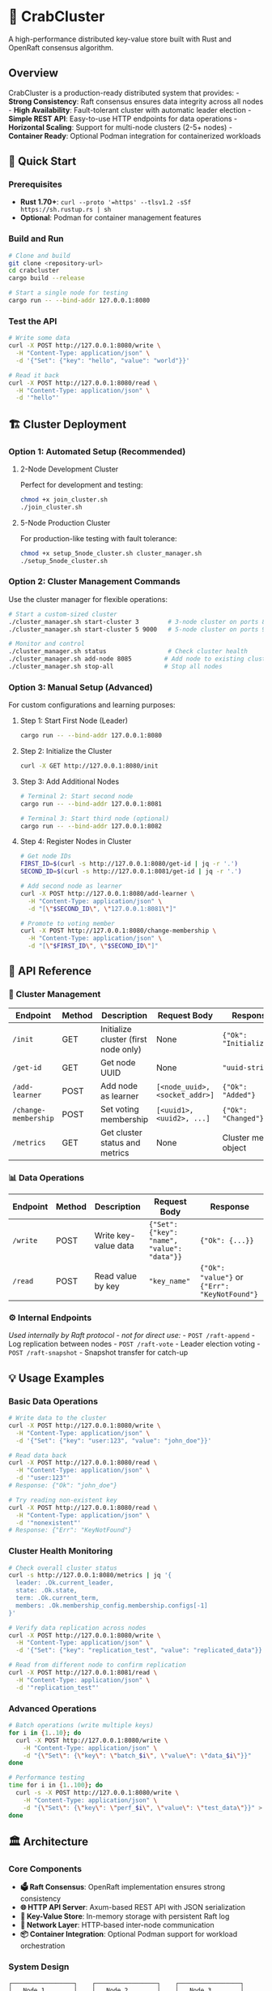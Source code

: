 * 🦀 CrabCluster
:PROPERTIES:
:CUSTOM_ID: crabcluster
:END:
A high-performance distributed key-value store built with Rust and
OpenRaft consensus algorithm.

** Overview
:PROPERTIES:
:CUSTOM_ID: overview
:END:
CrabCluster is a production-ready distributed system that provides: -
*Strong Consistency*: Raft consensus ensures data integrity across all
nodes - *High Availability*: Fault-tolerant cluster with automatic
leader election - *Simple REST API*: Easy-to-use HTTP endpoints for data
operations - *Horizontal Scaling*: Support for multi-node clusters (2-5+
nodes) - *Container Ready*: Optional Podman integration for
containerized workloads

** 🚀 Quick Start
:PROPERTIES:
:CUSTOM_ID: quick-start
:END:
*** Prerequisites
:PROPERTIES:
:CUSTOM_ID: prerequisites
:END:
- *Rust 1.70+*:
  =curl --proto '=https' --tlsv1.2 -sSf https://sh.rustup.rs | sh=
- *Optional*: Podman for container management features

*** Build and Run
:PROPERTIES:
:CUSTOM_ID: build-and-run
:END:
#+begin_src sh
# Clone and build
git clone <repository-url>
cd crabcluster
cargo build --release

# Start a single node for testing
cargo run -- --bind-addr 127.0.0.1:8080
#+end_src

*** Test the API
:PROPERTIES:
:CUSTOM_ID: test-the-api
:END:
#+begin_src sh
# Write some data
curl -X POST http://127.0.0.1:8080/write \
  -H "Content-Type: application/json" \
  -d '{"Set": {"key": "hello", "value": "world"}}'

# Read it back
curl -X POST http://127.0.0.1:8080/read \
  -H "Content-Type: application/json" \
  -d '"hello"'
#+end_src

** 🏗️ Cluster Deployment
:PROPERTIES:
:CUSTOM_ID: cluster-deployment
:END:
*** Option 1: Automated Setup (Recommended)
:PROPERTIES:
:CUSTOM_ID: option-1-automated-setup-recommended
:END:
**** 2-Node Development Cluster
:PROPERTIES:
:CUSTOM_ID: node-development-cluster
:END:
Perfect for development and testing:

#+begin_src sh
chmod +x join_cluster.sh
./join_cluster.sh
#+end_src

**** 5-Node Production Cluster
:PROPERTIES:
:CUSTOM_ID: node-production-cluster
:END:
For production-like testing with fault tolerance:

#+begin_src sh
chmod +x setup_5node_cluster.sh cluster_manager.sh
./setup_5node_cluster.sh
#+end_src

*** Option 2: Cluster Management Commands
:PROPERTIES:
:CUSTOM_ID: option-2-cluster-management-commands
:END:
Use the cluster manager for flexible operations:

#+begin_src sh
# Start a custom-sized cluster
./cluster_manager.sh start-cluster 3        # 3-node cluster on ports 8080-8082
./cluster_manager.sh start-cluster 5 9000   # 5-node cluster on ports 9000-9004

# Monitor and control
./cluster_manager.sh status                 # Check cluster health
./cluster_manager.sh add-node 8085         # Add node to existing cluster
./cluster_manager.sh stop-all              # Stop all nodes
#+end_src

*** Option 3: Manual Setup (Advanced)
:PROPERTIES:
:CUSTOM_ID: option-3-manual-setup-advanced
:END:
For custom configurations and learning purposes:

**** Step 1: Start First Node (Leader)
:PROPERTIES:
:CUSTOM_ID: step-1-start-first-node-leader
:END:
#+begin_src sh
cargo run -- --bind-addr 127.0.0.1:8080
#+end_src

**** Step 2: Initialize the Cluster
:PROPERTIES:
:CUSTOM_ID: step-2-initialize-the-cluster
:END:
#+begin_src sh
curl -X GET http://127.0.0.1:8080/init
#+end_src

**** Step 3: Add Additional Nodes
:PROPERTIES:
:CUSTOM_ID: step-3-add-additional-nodes
:END:
#+begin_src sh
# Terminal 2: Start second node
cargo run -- --bind-addr 127.0.0.1:8081

# Terminal 3: Start third node (optional)
cargo run -- --bind-addr 127.0.0.1:8082
#+end_src

**** Step 4: Register Nodes in Cluster
:PROPERTIES:
:CUSTOM_ID: step-4-register-nodes-in-cluster
:END:
#+begin_src sh
# Get node IDs
FIRST_ID=$(curl -s http://127.0.0.1:8080/get-id | jq -r '.')
SECOND_ID=$(curl -s http://127.0.0.1:8081/get-id | jq -r '.')

# Add second node as learner
curl -X POST http://127.0.0.1:8080/add-learner \
  -H "Content-Type: application/json" \
  -d "[\"$SECOND_ID\", \"127.0.0.1:8081\"]"

# Promote to voting member
curl -X POST http://127.0.0.1:8080/change-membership \
  -H "Content-Type: application/json" \
  -d "[\"$FIRST_ID\", \"$SECOND_ID\"]"
#+end_src

** 📖 API Reference
:PROPERTIES:
:CUSTOM_ID: api-reference
:END:
*** 🔧 Cluster Management
:PROPERTIES:
:CUSTOM_ID: cluster-management
:END:
| Endpoint             | Method | Description                          | Request Body                   | Response                |
|----------------------+--------+--------------------------------------+--------------------------------+-------------------------|
| =/init=              | GET    | Initialize cluster (first node only) | None                           | ={"Ok": "Initialized"}= |
| =/get-id=            | GET    | Get node UUID                        | None                           | ="uuid-string"=         |
| =/add-learner=       | POST   | Add node as learner                  | =[<node_uuid>, <socket_addr>]= | ={"Ok": "Added"}=       |
| =/change-membership= | POST   | Set voting membership                | =[<uuid1>, <uuid2>, ...]=      | ={"Ok": "Changed"}=     |
| =/metrics=           | GET    | Get cluster status and metrics       | None                           | Cluster metrics object  |

*** 📊 Data Operations
:PROPERTIES:
:CUSTOM_ID: data-operations
:END:
| Endpoint | Method | Description          | Request Body                                | Response                                      |
|----------+--------+----------------------+---------------------------------------------+-----------------------------------------------|
| =/write= | POST   | Write key-value data | ={"Set": {"key": "name", "value": "data"}}= | ={"Ok": {...}}=                               |
| =/read=  | POST   | Read value by key    | ="key_name"=                                | ={"Ok": "value"}= or ={"Err": "KeyNotFound"}= |

*** ⚙️ Internal Endpoints
:PROPERTIES:
:CUSTOM_ID: internal-endpoints
:END:
/Used internally by Raft protocol - not for direct use:/ -
=POST /raft-append= - Log replication between nodes -
=POST /raft-vote= - Leader election voting - =POST /raft-snapshot= -
Snapshot transfer for catch-up

** 💡 Usage Examples
:PROPERTIES:
:CUSTOM_ID: usage-examples
:END:
*** Basic Data Operations
:PROPERTIES:
:CUSTOM_ID: basic-data-operations
:END:
#+begin_src sh
# Write data to the cluster
curl -X POST http://127.0.0.1:8080/write \
  -H "Content-Type: application/json" \
  -d '{"Set": {"key": "user:123", "value": "john_doe"}}'

# Read data back
curl -X POST http://127.0.0.1:8080/read \
  -H "Content-Type: application/json" \
  -d '"user:123"'
# Response: {"Ok": "john_doe"}

# Try reading non-existent key
curl -X POST http://127.0.0.1:8080/read \
  -H "Content-Type: application/json" \
  -d '"nonexistent"'
# Response: {"Err": "KeyNotFound"}
#+end_src

*** Cluster Health Monitoring
:PROPERTIES:
:CUSTOM_ID: cluster-health-monitoring
:END:
#+begin_src sh
# Check overall cluster status
curl -s http://127.0.0.1:8080/metrics | jq '{
  leader: .Ok.current_leader,
  state: .Ok.state,
  term: .Ok.current_term,
  members: .Ok.membership_config.membership.configs[-1]
}'

# Verify data replication across nodes
curl -X POST http://127.0.0.1:8080/write \
  -H "Content-Type: application/json" \
  -d '{"Set": {"key": "replication_test", "value": "replicated_data"}}'

# Read from different node to confirm replication
curl -X POST http://127.0.0.1:8081/read \
  -H "Content-Type: application/json" \
  -d '"replication_test"'
#+end_src

*** Advanced Operations
:PROPERTIES:
:CUSTOM_ID: advanced-operations
:END:
#+begin_src sh
# Batch operations (write multiple keys)
for i in {1..10}; do
  curl -X POST http://127.0.0.1:8080/write \
    -H "Content-Type: application/json" \
    -d "{\"Set\": {\"key\": \"batch_$i\", \"value\": \"data_$i\"}}"
done

# Performance testing
time for i in {1..100}; do
  curl -s -X POST http://127.0.0.1:8080/write \
    -H "Content-Type: application/json" \
    -d "{\"Set\": {\"key\": \"perf_$i\", \"value\": \"test_data\"}}" > /dev/null
done
#+end_src

** 🏛️ Architecture
:PROPERTIES:
:CUSTOM_ID: architecture
:END:
*** Core Components
:PROPERTIES:
:CUSTOM_ID: core-components
:END:
- *🗳️ Raft Consensus*: OpenRaft implementation ensures strong consistency
- *🌐 HTTP API Server*: Axum-based REST API with JSON serialization
- *💾 Key-Value Store*: In-memory storage with persistent Raft log
- *🔗 Network Layer*: HTTP-based inter-node communication
- *📦 Container Integration*: Optional Podman support for workload
  orchestration

*** System Design
:PROPERTIES:
:CUSTOM_ID: system-design
:END:
#+begin_example
┌─────────────────┐    ┌─────────────────┐    ┌─────────────────┐
│   Node 1        │    │   Node 2        │    │   Node 3        │
│   (Leader)      │    │   (Follower)    │    │   (Follower)    │
├─────────────────┤    ├─────────────────┤    ├─────────────────┤
│ HTTP API        │    │ HTTP API        │    │ HTTP API        │
│ Raft Engine     │◄──►│ Raft Engine     │◄──►│ Raft Engine     │
│ KV Store        │    │ KV Store        │    │ KV Store        │
│ Network Client  │    │ Network Client  │    │ Network Client  │
└─────────────────┘    └─────────────────┘    └─────────────────┘
#+end_example

*** Performance Characteristics
:PROPERTIES:
:CUSTOM_ID: performance-characteristics
:END:
- *Consistency*: Strong (CP in CAP theorem)
- *Write Latency*: ~1-5ms (local network)
- *Read Latency*: ~0.1-1ms (any node)
- *Throughput*: 1000+ ops/sec (depends on network and hardware)
- *Fault Tolerance*: Survives (N-1)/2 node failures

** 🛠️ Development
:PROPERTIES:
:CUSTOM_ID: development
:END:
*** Project Structure
:PROPERTIES:
:CUSTOM_ID: project-structure
:END:
#+begin_example
src/
├── main.rs              # Application entry point and CLI
├── args.rs              # Command-line argument parsing
├── node.rs              # Node initialization and HTTP server setup
├── raft_network.rs      # Raft network communication implementation
├── store.rs             # Key-value storage and Raft state machine
└── network/
    ├── mod.rs           # Network module exports
    ├── management.rs    # Cluster management endpoints (/init, /metrics)
    ├── raft.rs          # Raft protocol endpoints (/raft-*)
    └── user_api.rs      # User-facing API (/read, /write)
#+end_example

*** Development Workflow
:PROPERTIES:
:CUSTOM_ID: development-workflow
:END:
#+begin_src sh
# Run tests
cargo test

# Debug logging (verbose)
RUST_LOG=debug cargo run -- --bind-addr 127.0.0.1:8080

# Performance profiling
cargo build --release
time ./target/release/crabcluster --bind-addr 127.0.0.1:8080

# Code formatting and linting
cargo fmt
cargo clippy
#+end_src

*** Configuration Tuning
:PROPERTIES:
:CUSTOM_ID: configuration-tuning
:END:
The cluster is optimized for multi-node deployments with these
settings: - *Heartbeat Interval*: 100ms (faster failure detection) -
*Election Timeout*: 200-400ms (quick leader recovery) - *Max Payload
Entries*: 500 (higher throughput) - *Replication Lag Threshold*: 2000ms
(tolerance for slower nodes)

** 🐛 Troubleshooting
:PROPERTIES:
:CUSTOM_ID: troubleshooting
:END:
*** Common Issues and Solutions
:PROPERTIES:
:CUSTOM_ID: common-issues-and-solutions
:END:
**** ❌ "Cluster Already Initialized"
:PROPERTIES:
:CUSTOM_ID: cluster-already-initialized
:END:
#+begin_src json
{"Err":{"APIError":{"NotAllowed":{...}}}}
#+end_src

*Solution*: Cluster is already running. Check status and skip
initialization:

#+begin_src sh
curl -s http://127.0.0.1:8080/metrics | jq '.Ok.current_leader'
#+end_src

**** ❌ "Address Already in Use"
:PROPERTIES:
:CUSTOM_ID: address-already-in-use
:END:
#+begin_example
Error: Address already in use (os error 48)
#+end_example

*Solutions*:

#+begin_src sh
# Option 1: Use different port
cargo run -- --bind-addr 127.0.0.1:8081

# Option 2: Stop existing processes
pkill -f crabcluster
#+end_src

**** ❌ "Connection Refused" or Node Won't Join
:PROPERTIES:
:CUSTOM_ID: connection-refused-or-node-wont-join
:END:
*Possible causes and fixes*:

#+begin_src sh
# Check if leader node is initialized
curl http://127.0.0.1:8080/metrics

# Verify node IDs are correct
curl -s http://127.0.0.1:8080/get-id | jq -r '.'
curl -s http://127.0.0.1:8081/get-id | jq -r '.'

# Check network connectivity
telnet 127.0.0.1 8080
#+end_src

**** ❌ Podman DNS Warning (Harmless)
:PROPERTIES:
:CUSTOM_ID: podman-dns-warning-harmless
:END:
#+begin_example
Could not connect to Podman: dns error: failed to lookup address information
#+end_example

*Solution*: This is expected if Podman isn't installed. Install Podman
or ignore - basic functionality works without it.

*** Debug Mode
:PROPERTIES:
:CUSTOM_ID: debug-mode
:END:
Enable verbose logging for troubleshooting:

#+begin_src sh
RUST_LOG=debug cargo run -- --bind-addr 127.0.0.1:8080
#+end_src

*** Cluster Management Scripts
:PROPERTIES:
:CUSTOM_ID: cluster-management-scripts
:END:
Use the provided scripts for automated troubleshooting:

#+begin_src sh
# Check what's running
./cluster_manager.sh status

# Clean slate restart
./cluster_manager.sh stop-all
./cluster_manager.sh start-cluster 3
#+end_src

** 📋 Container Runtime Setup (Optional)
:PROPERTIES:
:CUSTOM_ID: container-runtime-setup-optional
:END:
CrabCluster includes optional Podman integration for container
orchestration features.

*** Linux Setup
:PROPERTIES:
:CUSTOM_ID: linux-setup
:END:
#+begin_src sh
# Install Podman
sudo apt install podman  # Ubuntu/Debian
sudo dnf install podman  # Fedora/RHEL

# Enable rootless containers
systemctl --user enable --now podman.socket
#+end_src

*** macOS Setup
:PROPERTIES:
:CUSTOM_ID: macos-setup
:END:
#+begin_src sh
# Install via Homebrew
brew install podman

# Initialize and start
podman machine init
podman machine start
#+end_src

*** Verification
:PROPERTIES:
:CUSTOM_ID: verification
:END:
#+begin_src sh
# Test Podman connection
podman version

# CrabCluster will automatically detect and use Podman when available
cargo run -- --bind-addr 127.0.0.1:8080
# Should not show DNS error warnings if properly configured
#+end_src

--------------

** 📄 License
:PROPERTIES:
:CUSTOM_ID: license
:END:
[Add your license information here]

** 🤝 Contributing
:PROPERTIES:
:CUSTOM_ID: contributing
:END:
Contributions welcome! Please feel free to submit a Pull Request. For
major changes, please open an issue first.

*** Development Setup
:PROPERTIES:
:CUSTOM_ID: development-setup
:END:
1. Fork the repository
2. Create a feature branch: =git checkout -b feature-name=
3. Make your changes and add tests
4. Run tests: =cargo test=
5. Submit a pull request

--------------

** 🌟 Features Roadmap
:PROPERTIES:
:CUSTOM_ID: features-roadmap
:END:
- [ ] *Persistence*: Add disk-based storage backend
- [ ] *TLS Support*: Encrypted inter-node communication
- [ ] *Metrics Export*: Prometheus/Grafana integration
- [ ] *Dynamic Membership*: Hot-add/remove nodes without restart
- [ ] *Backup/Restore*: Cluster state snapshots
- [ ] *Multi-Datacenter*: Cross-region replication support

--------------

copy from https://github.com/svenstaro/crabcluster modified with github
copilot

/Built with ❤️ in Rust/ 🦀
